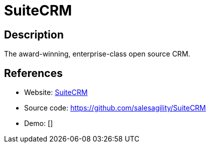 = SuiteCRM

:Name:          SuiteCRM
:Language:      PHP
:License:       AGPL-3.0
:Topic:         Groupware
:Category:      
:Subcategory:   

// END-OF-HEADER. DO NOT MODIFY OR DELETE THIS LINE

== Description

The award-winning, enterprise-class open source CRM.

== References

* Website: http://www.suitecrm.com/[SuiteCRM]
* Source code: https://github.com/salesagility/SuiteCRM[https://github.com/salesagility/SuiteCRM]
* Demo: []
